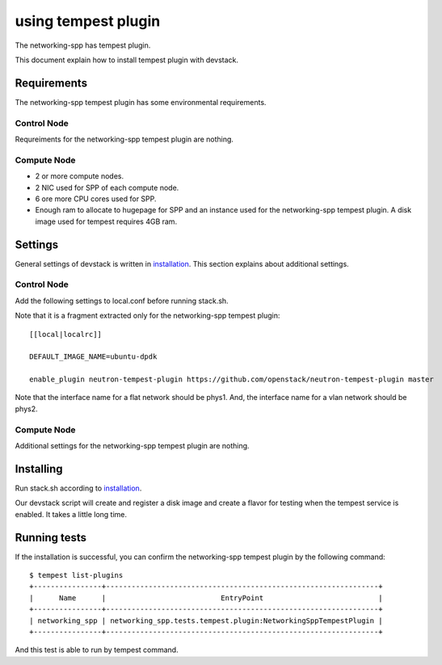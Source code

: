 ====================
using tempest plugin
====================

The networking-spp has tempest plugin.

This document explain how to install tempest plugin with devstack.

Requirements
============

The networking-spp tempest plugin has some environmental requirements.

Control Node
------------

Requreiments for the networking-spp tempest plugin are nothing.

Compute Node
------------

* 2 or more compute nodes.
* 2 NIC used for SPP of each compute node.
* 6 ore more CPU cores used for SPP.
* Enough ram to allocate to hugepage for SPP and an instance used for the
  networking-spp tempest plugin. A disk image used for tempest requires 4GB ram.

Settings
========

General settings of devstack is written in installation_.
This section explains about additional settings.

.. _installation: installation.rst


Control Node
------------

Add the following settings to local.conf before running stack.sh.

Note that it is a fragment extracted only for the networking-spp tempest
plugin::

  [[local|localrc]]

  DEFAULT_IMAGE_NAME=ubuntu-dpdk 

  enable_plugin neutron-tempest-plugin https://github.com/openstack/neutron-tempest-plugin master

Note that the interface name for a flat network should be phys1.
And, the interface name for a vlan network should be phys2.

Compute Node
------------

Additional settings for the networking-spp tempest plugin are nothing.


Installing
==========

Run stack.sh according to installation_.

.. _installation: installation.rst

Our devstack script will create and register a disk image and create a flavor
for testing when the tempest service is enabled.
It takes a little long time.


Running tests
=============

If the installation is successful, you can confirm the networking-spp tempest
plugin by the following command::

  $ tempest list-plugins
  +----------------+----------------------------------------------------------------+
  |      Name      |                           EntryPoint                           |
  +----------------+----------------------------------------------------------------+
  | networking_spp | networking_spp.tests.tempest.plugin:NetworkingSppTempestPlugin |
  +----------------+----------------------------------------------------------------+

And this test is able to run by tempest command.
